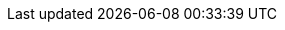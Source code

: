 //Users
:admin: ec2-user
:jumpuser: ec2-user
:nfsexportdir: /software


// Server
:adminhost: bastion

:nfsserver-fqdn: workstation.example.com
:nfsserver: workstation
:nfsserver-ext: workstation-GUID.rhpds.opentlc.com
:nfsserver-ip: 192.168.0.5

:jumphost-fqdn: bastion.$GUID.example.opentlc.com
:jumphost: bastion
:jumphost-ext: bastion.$GUID.example.opentlc.com
:jumphost-ip: 192.168.0.130

:tower: tower
:tower-ext: tower-$GUID.rhpds.opentlc.com
:tower-fqdn: tower.example.com
:tower-ip: 192.168.0.141

:servera: hana1
:servera-fqdn: hana1.$GUID.internal
:servera-ext:
:servera-ip: 192.168.0.104

:serverb: hana2
:serverb-fqdn: hana2.$GUID.internal
:serverb-ext:
:serverb-ip: 192.168.0.134

:satellite: sat
:satellite-fqdn: sat.example.com
:satellite-ext: sat-GUID.rhpds.opentlc.com
:satellite-ip: 192.168.0.9

:sat_activationkey: rhel7sap
:sat_orgid: Default_Organization
:os_release: 8.1
:os_upgrade_release: 8.2

//:repoarch: for-power-le
:repoarch: server

:timeserver: 0.rhel.pool.ntp.org


:partnerportal: https://partnercenter.redhat.com[Partner Portal]
